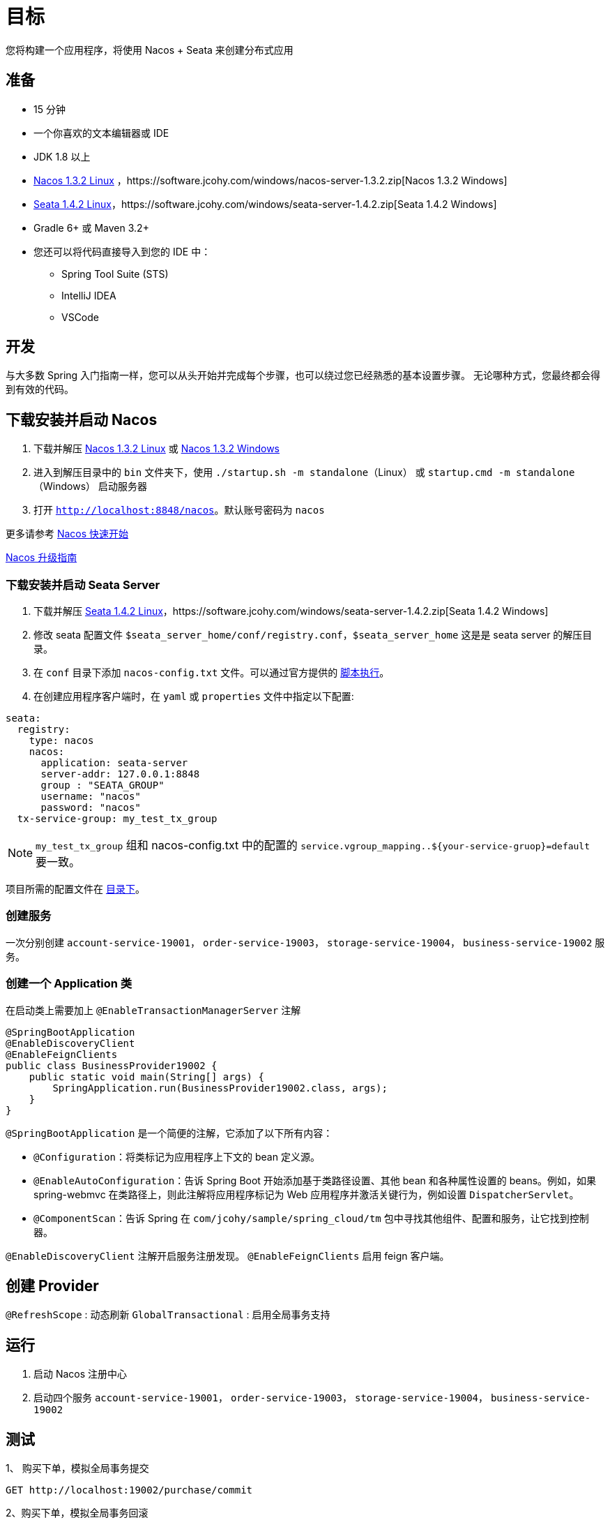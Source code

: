 = 目标

您将构建一个应用程序，将使用 Nacos + Seata 来创建分布式应用

== 准备

* 15 分钟
* 一个你喜欢的文本编辑器或 IDE
* JDK 1.8 以上
* https://software.jcohy.com/linux/nacos-server-1.3.2.tar.gz[Nacos 1.3.2 Linux] ，https://software.jcohy.com/windows/nacos-server-1.3.2.zip[Nacos 1.3.2 Windows]
* https://software.jcohy.com/linux/seata-server-1.4.2.tar.gz[Seata 1.4.2 Linux]，https://software.jcohy.com/windows/seata-server-1.4.2.zip[Seata 1.4.2 Windows]
* Gradle 6+ 或 Maven 3.2+
* 您还可以将代码直接导入到您的 IDE 中：
** Spring Tool Suite (STS)
** IntelliJ IDEA
** VSCode

== 开发

与大多数 Spring 入门指南一样，您可以从头开始并完成每个步骤，也可以绕过您已经熟悉的基本设置步骤。 无论哪种方式，您最终都会得到有效的代码。

== 下载安装并启动 Nacos

. 下载并解压 https://software.jcohy.com/linux/nacos-server-1.3.2.tar.gz[Nacos 1.3.2 Linux] 或 https://software.jcohy.com/windows/nacos-server-1.3.2.zip[Nacos 1.3.2 Windows]
. 进入到解压目录中的 `bin` 文件夹下，使用 `./startup.sh -m standalone`（Linux） 或 `startup.cmd -m standalone`（Windows） 启动服务器
. 打开 `http://localhost:8848/nacos`。默认账号密码为 `nacos`

更多请参考 https://nacos.io/zh-cn/docs/quick-start.html[Nacos 快速开始]

https://github.com/alibaba/spring-cloud-alibaba/blob/2021.x/spring-cloud-alibaba-docs/src/main/asciidoc-zh/sca-upgrade-guide.adoc#spring-cloud-alibaba-2021010-%E5%8D%87%E7%BA%A7%E6%8C%87%E5%8D%97[Nacos 升级指南]

=== 下载安装并启动 Seata Server

. 下载并解压 https://software.jcohy.com/linux/seata-server-1.4.2.tar.gz[Seata 1.4.2 Linux]，https://software.jcohy.com/windows/seata-server-1.4.2.zip[Seata 1.4.2 Windows]
. 修改 seata 配置文件 `$seata_server_home/conf/registry.conf`，`$seata_server_home` 这是是 seata server 的解压目录。
. 在 `conf` 目录下添加 `nacos-config.txt` 文件。可以通过官方提供的 https://github.com/seata/seata/tree/1.4.2/script/config-center/nacos[脚本执行]。
. 在创建应用程序客户端时，在 `yaml` 或 `properties` 文件中指定以下配置:
[source,yaml]
----
seata:
  registry:
    type: nacos
    nacos:
      application: seata-server
      server-addr: 127.0.0.1:8848
      group : "SEATA_GROUP"
      username: "nacos"
      password: "nacos"
  tx-service-group: my_test_tx_group
----

NOTE: `my_test_tx_group` 组和 nacos-config.txt 中的配置的 `service.vgroup_mapping..${your-service-gruop}=default` 要一致。

项目所需的配置文件在 https://github.com/jcohy-sample/spring-sample/tree/4af7c0375732e469f8d4ca461255a668e54beb24/spring-cloud/spring-cloud-provider/conf[目录下]。

=== 创建服务

一次分别创建 `account-service-19001`， `order-service-19003`， `storage-service-19004`， `business-service-19002` 服务。

=== 创建一个 Application 类

在启动类上需要加上 `@EnableTransactionManagerServer` 注解

[source,java]
----
@SpringBootApplication
@EnableDiscoveryClient
@EnableFeignClients
public class BusinessProvider19002 {
    public static void main(String[] args) {
        SpringApplication.run(BusinessProvider19002.class, args);
    }
}
----

`@SpringBootApplication` 是一个简便的注解，它添加了以下所有内容：

* `@Configuration`：将类标记为应用程序上下文的 bean 定义源。
* `@EnableAutoConfiguration`：告诉 Spring Boot 开始添加基于类路径设置、其他 bean 和各种属性设置的 beans。例如，如果 spring-webmvc 在类路径上，则此注解将应用程序标记为 Web 应用程序并激活关键行为，例如设置 `DispatcherServlet`。
* `@ComponentScan`：告诉 Spring 在 `com/jcohy/sample/spring_cloud/tm` 包中寻找其他组件、配置和服务，让它找到控制器。

`@EnableDiscoveryClient` 注解开启服务注册发现。
`@EnableFeignClients` 启用 feign 客户端。

== 创建 Provider

`@RefreshScope` : 动态刷新
`GlobalTransactional` : 启用全局事务支持

== 运行

. 启动 Nacos 注册中心
. 启动四个服务  `account-service-19001`， `order-service-19003`， `storage-service-19004`， `business-service-19002`

== 测试

1、 购买下单，模拟全局事务提交

[source,http]
----
GET http://localhost:19002/purchase/commit
----

2、购买下单，模拟全局事务回滚

[source,http]
----
GET http://localhost:18002/student/name/赵雷
----

返回结果

[source,json]
----
GET http://localhost:19002/purchase/rollback
----

== 源码

https://github.com/jcohy-sample/spring-sample/tree/main/spring-cloud/spring-cloud-provider[源码] 和 https://github.com/jcohy-sample/spring-sample/blob/main/spring-cloud/spring-cloud-provider/http/provider.http[http 请求文件]


